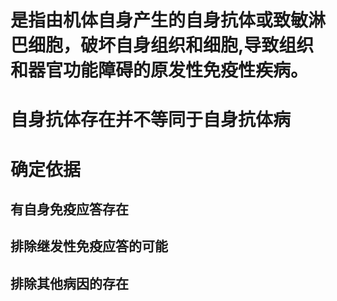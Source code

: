 * 是指由机体自身产生的自身抗体或致敏淋巴细胞，破坏自身组织和细胞,导致组织和器官功能障碍的原发性免疫性疾病。
* 自身抗体存在并不等同于自身抗体病
* 确定依据
** 有自身免疫应答存在
** 排除继发性免疫应答的可能
** 排除其他病因的存在